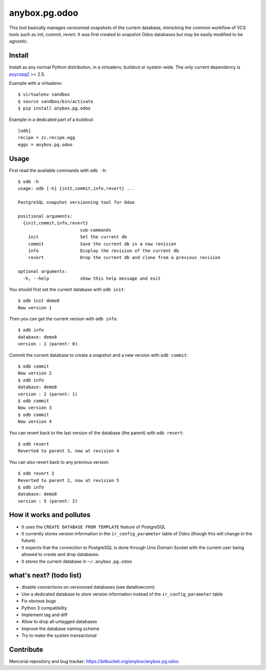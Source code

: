 anybox.pg.odoo
==============

This tool basically manages versionned snapshots of the current database,
mimicking the common workflow of VCS tools such as init, commit, revert.  It
was first created to snapshot Odoo databases but may be easily modified to be
agnostic.

Install
-------

Install as any normal Python distribution, in a virtualenv, buildout or
system-wide. The only current dependency is `psycopg2
<https://pypi.python.org/pypi/psycopg2/>`_ >= 2.5.

Example with a virtualenv::

    $ virtualenv sandbox
    $ source sandbox/bin/activate
    $ pip install anybox.pg.odoo

Example in a dedicated part of a buildout::

    [odb]
    recipe = zc.recipe.egg
    eggs = anybox.pg.odoo

Usage
-----

First read the available commands with ``odb -h``::

    $ odb -h
    usage: odb [-h] {init,commit,info,revert} ...
    
    PostgreSQL snapshot versionning tool for Odoo
    
    positional arguments:
      {init,commit,info,revert}
                            sub-commands
        init                Set the current db
        commit              Save the current db in a new revision
        info                Display the revision of the current db
        revert              Drop the current db and clone from a previous revision
    
    optional arguments:
      -h, --help            show this help message and exit
 

You should first set the current database with ``odb init``::

    $ odb init demo8
    Now version 1

Then you can get the current version with ``odb info``::

    $ odb info
    database: demo8
    version : 1 (parent: 0)

Commit the current database to create a snapshot and a new version with ``odb commit``::

    $ odb commit
    Now version 2
    $ odb info
    database: demo8
    version : 2 (parent: 1)
    $ odb commit
    Now version 3
    $ odb commit
    Now version 4

You can revert back to the last version of the database (the parent) with ``odb revert``::

    $ odb revert
    Reverted to parent 3, now at revision 4

You can also revert back to any previous version::

    $ odb revert 2
    Reverted to parent 2, now at revision 5
    $ odb info
    database: demo8
    version : 5 (parent: 2)

How it works and pollutes
-------------------------

- It uses the ``CREATE DATABASE FROM TEMPLATE`` feature of PostgreSQL
- It currently stores version information in the ``ir_config_parameter`` table
  of Odoo (though this will change in the future).
- It expects that the connection to PostgreSQL is done through Unix Domain
  Socket with the current user being allowed to create and drop databases.
- It stores the current database in ``~/.anybox.pg.odoo``

what's next? (todo list)
------------------------

- disable connections on versionned databases (see datallowconn)
- Use a dedicated database to store version information instead of the ``ir_config_parameter`` table
- Fix obvious bugs
- Python 3 compatibility
- Implement tag and diff
- Allow to drop all untagged databases
- Improve the database naming scheme
- Try to make the system transactional

Contribute
----------

Mercurial repository and bug tracker: https://bitbucket.org/anybox/anybox.pg.odoo

